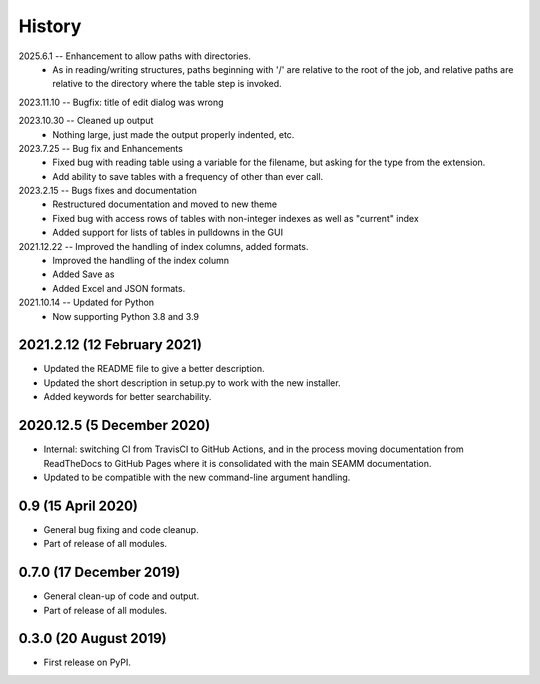 =======
History
=======
2025.6.1 -- Enhancement to allow paths with directories.
    * As in reading/writing structures, paths beginning with '/' are relative to the
      root of the job, and relative paths are relative to the directory where the table
      step is invoked.

2023.11.10 -- Bugfix: title of edit dialog was wrong

2023.10.30 -- Cleaned up output
    * Nothing large, just made the output properly indented, etc.

2023.7.25 -- Bug fix and Enhancements
    * Fixed bug with reading table using a variable for the filename, but asking for the
      type from the extension.
    * Add ability to save tables with a frequency of other than ever call.
      
2023.2.15 -- Bugs fixes and documentation
    * Restructured documentation and moved to new theme
    * Fixed bug with access rows of tables with non-integer indexes as well as "current"
      index 
    * Added support for lists of tables in pulldowns in the GUI
      
2021.12.22 -- Improved the handling of index columns, added formats.
    * Improved the handling of the index column
    * Added Save as
    * Added Excel and JSON formats.

2021.10.14 -- Updated for Python
    * Now supporting Python 3.8 and 3.9
      
2021.2.12 (12 February 2021)
----------------------------

* Updated the README file to give a better description.
* Updated the short description in setup.py to work with the new installer.
* Added keywords for better searchability.

2020.12.5 (5 December 2020)
---------------------------

* Internal: switching CI from TravisCI to GitHub Actions, and in the
  process moving documentation from ReadTheDocs to GitHub Pages where
  it is consolidated with the main SEAMM documentation.
* Updated to be compatible with the new command-line argument
  handling.

0.9 (15 April 2020)
-------------------

* General bug fixing and code cleanup.
* Part of release of all modules.

0.7.0 (17 December 2019)
------------------------

* General clean-up of code and output.
* Part of release of all modules.


0.3.0 (20 August 2019)
----------------------

* First release on PyPI.
